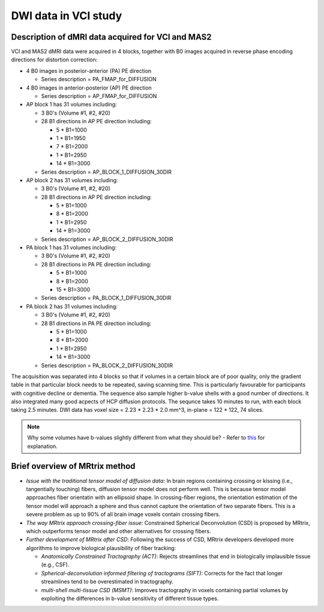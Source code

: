 DWI data in VCI study
=====================

Description of dMRI data acquired for VCI and MAS2
++++++++++++++++++++++++++++++++++++++++++++++++++
VCI and MAS2 dMRI data were acquired in 4 blocks, together with B0 images acquired in reverse phase encoding directions for distortion correction:

* 4 B0 images in posterior-anterior (PA) PE direction
  
  * Series description = PA_FMAP_for_DIFFUSION

* 4 B0 images in anterior-posterior (AP) PE direction

  * Series description = AP_FMAP_for_DIFFUSION

* AP block 1 has 31 volumes including:
  
  * 3 B0's (Volume #1, #2, #20)
  * 28 B1 directions in AP PE direction including:

    * 5  * B1=1000
    * 1  * B1=1950
    * 7  * B1=2000
    * 1  * B1=2950
    * 14 * B1=3000

  * Series description = AP_BLOCK_1_DIFFUSION_30DIR

* AP block 2 has 31 volumes including:

  * 3 B0's (Volume #1, #2, #20)
  * 28 B1 directions in AP PE direction including:

    * 5  * B1=1000
    * 8  * B1=2000
    * 1  * B1=2950
    * 14 * B1=3000

  * Series description = AP_BLOCK_2_DIFFUSION_30DIR

* PA block 1 has 31 volumes including:

  * 3 B0's (Volume #1, #2, #20)
  * 28 B1 directions in PA PE direction including:

    * 5 *  B1=1000
    * 8 *  B1=2000
    * 15 * B1=3000

  * Series description = PA_BLOCK_1_DIFFUSION_30DIR

* PA block 2 has 31 volumes including:

  * 3 B0's (Volume #1, #2, #20)
  * 28 B1 directions in PA PE direction including:

    * 5 *  B1=1000
    * 8 *  B1=2000
    * 1 *  B1=2950
    * 14 * B1=3000

  * Series description = PA_BLOCK_2_DIFFUSION_30DIR

The acquisition was separated into 4 blocks so that if volumes in a certain block are of poor quality, only the gradient table in that particular block needs to be repeated, saving scanning time. This is particularly favourable for participants with cognitive decline or dementia. The sequence also sample higher b-value shells with a good number of directions. It also integrated many good acpects of HCP diffusion protocols. The sequnce takes 10 minutes to run, with each block taking 2.5 minutes. DWI data has voxel size = 2.23 * 2.23 * 2.0 mm^3, in-plane = 122 * 122, 74 slices.

..  note::

	Why some volumes have b-values slightly different from what they should be? - Refer to `this <https://mrtrix.readthedocs.io/en/dev/concepts/dw_scheme.html#b-value-shells>`_ for explanation.

Brief overview of MRtrix method
+++++++++++++++++++++++++++++++
* *Issue with the traditional tensor model of diffusion data*: In brain regions containing crossing or kissing (i.e., tangentially touching) fibers, diffusion tensor model does not perform well. This is because tensor model approaches fiber orientatin with an ellipsoid shape. In crossing-fiber regions, the orientation estimation of the tensor model will approach a sphere and thus cannot capture the orientation of two separate fibers. This is a severe problem as up to 90% of all brain image voxels contain crossing fibers.
* *The way MRtrix approach crossing-fiber issue*: Constrained Spherical Deconvolution (CSD) is proposed by MRtrix, which outperforms tensor model and other alternatives for crossing fibers.
* *Further development of MRtrix after CSD*: Following the success of CSD, MRtrix developers developed more algorithms to improve biological plausibility of fiber tracking:

  * *Anatomically Constrained Tractography (ACT)*: Rejects streamlines that end in biologically implausible tissue (e.g., CSF).
  * *Spherical-deconvolution informed filtering of tractograms (SIFT)*: Corrects for the fact that longer streamlines tend to be overestimated in tractography.
  * *multi-shell multi-tissue CSD (MSMT)*: Improves tractography in voxels containing partial volumes by exploiting the differences in b-value sensitivity of different tissue types.